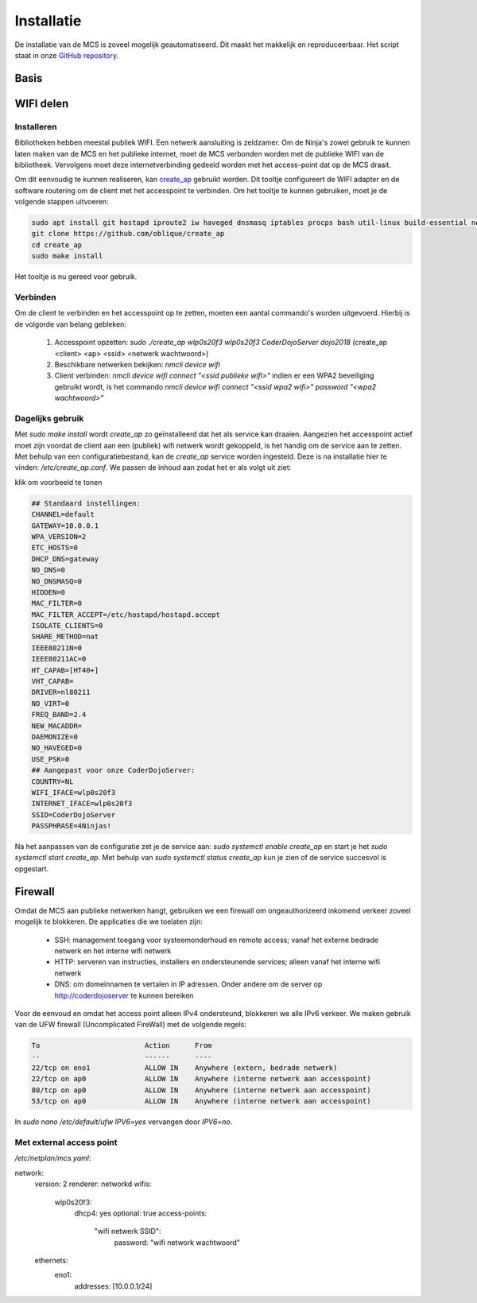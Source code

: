 ###########
Installatie
###########

De installatie van de MCS is zoveel mogelijk geautomatiseerd. Dit maakt het makkelijk en reproduceerbaar.
Het script staat in onze `GitHub repository <https://github.com/coderdojonijmegen/MobieleCoderDojoServer>`_.

Basis
-----


WIFI delen
----------


Installeren
^^^^^^^^^^^

Bibliotheken hebben meestal publiek WIFI. Een netwerk aansluiting is zeldzamer.
Om de Ninja's zowel gebruik te kunnen laten maken van de MCS en het publieke internet, 
moet de MCS verbonden worden met de publieke WIFI van de bibliotheek. Vervolgens moet deze internetverbinding
gedeeld worden met het access-point dat op de MCS draait.

Om dit eenvoudig te kunnen realiseren, kan `create_ap <https://github.com/oblique/create_ap>`_ gebruikt worden. Dit tooltje
configureert de WIFI adapter en de software routering om de client met het accesspoint te verbinden.
Om het tooltje te kunnen gebruiken, moet je de volgende stappen uitvoeren:

.. code-block:: none

   sudo apt install git hostapd iproute2 iw haveged dnsmasq iptables procps bash util-linux build-essential network-manager
   git clone https://github.com/oblique/create_ap
   cd create_ap
   sudo make install

Het tooltje is nu gereed voor gebruik.

Verbinden
^^^^^^^^^

Om de client te verbinden en het accesspoint op te zetten, moeten een aantal commando's worden uitgevoerd. Hierbij is de volgorde van belang gebleken:

 1. Accesspoint opzetten: `sudo ./create_ap wlp0s20f3 wlp0s20f3 CoderDojoServer dojo2018` (create_ap <client> <ap> <ssid> <netwerk wachtwoord>)
 2. Beschikbare netwerken bekijken: `nmcli device wifi`
 3. Client verbinden: `nmcli device wifi connect "<ssid publieke wifi>"` indien er een WPA2 beveiliging gebruikt wordt, is het commando `nmcli device wifi connect "<ssid wpa2 wifi>" password "<wpa2 wachtwoord>"`

Dagelijks gebruik
^^^^^^^^^^^^^^^^^

Met `sudo make install` wordt `create_ap` zo geïnstalleerd dat het als service kan draaien. Aangezien het accesspoint actief moet zijn voordat de client aan een (publiek) wifi netwerk wordt gekoppeld, 
is het handig om de service aan te zetten. Met behulp van een configuratiebestand, kan de `create_ap` service worden ingesteld. Deze is na installatie hier te vinden: `/etc/create_ap.conf`. 
We passen de inhoud aan zodat het er als volgt uit ziet:

.. container:: toggle

   .. container:: header

      klik om voorbeeld te tonen

   .. code-block::

      ## Standaard instellingen:
      CHANNEL=default
      GATEWAY=10.0.0.1
      WPA_VERSION=2
      ETC_HOSTS=0
      DHCP_DNS=gateway
      NO_DNS=0
      NO_DNSMASQ=0
      HIDDEN=0
      MAC_FILTER=0
      MAC_FILTER_ACCEPT=/etc/hostapd/hostapd.accept
      ISOLATE_CLIENTS=0
      SHARE_METHOD=nat
      IEEE80211N=0
      IEEE80211AC=0
      HT_CAPAB=[HT40+]
      VHT_CAPAB=
      DRIVER=nl80211
      NO_VIRT=0
      FREQ_BAND=2.4
      NEW_MACADDR=
      DAEMONIZE=0
      NO_HAVEGED=0
      USE_PSK=0
      ## Aangepast voor onze CoderDojoServer:
      COUNTRY=NL
      WIFI_IFACE=wlp0s20f3
      INTERNET_IFACE=wlp0s20f3
      SSID=CoderDojoServer
      PASSPHRASE=4Ninjas!


Na het aanpassen van de configuratie zet je de service aan: `sudo systemctl enable create_ap` en start je het `sudo systemctl start create_ap`. Met behulp van `sudo systemctl status create_ap` kun je zien of de service succesvol is opgestart.

Firewall
--------

Omdat de MCS aan publieke netwerken hangt, gebruiken we een firewall om ongeauthorizeerd inkomend verkeer zoveel mogelijk te blokkeren.
De applicaties die we toelaten zijn:

 * SSH: management toegang voor systeemonderhoud en remote access; vanaf het externe bedrade netwerk en het interne wifi netwerk
 * HTTP: serveren van instructies, installers en ondersteunende services; alleen vanaf het interne wifi netwerk
 * DNS: om domeinnamen te vertalen in IP adressen. Onder andere om de server op `http://coderdojoserver <http://coderdojoserver>`_ te kunnen bereiken 
 
Voor de eenvoud en omdat het access point alleen IPv4 ondersteund, blokkeren we alle IPv6 verkeer. We maken gebruik van de UFW firewall (Uncomplicated FireWall) met de volgende regels:

.. code-block::

   To                         Action      From
   --                         ------      ----
   22/tcp on eno1             ALLOW IN    Anywhere (extern, bedrade netwerk)
   22/tcp on ap0              ALLOW IN    Anywhere (interne netwerk aan accesspoint)
   80/tcp on ap0              ALLOW IN    Anywhere (interne netwerk aan accesspoint)
   53/tcp on ap0              ALLOW IN    Anywhere (interne netwerk aan accesspoint)

In `sudo nano /etc/default/ufw` `IPV6=yes` vervangen door `IPV6=no`.


Met external access point
^^^^^^^^^^^^^^^^^^^^^^^^^

`/etc/netplan/mcs.yaml`:

.. code-block::
   
network:
  version: 2
  renderer: networkd
  wifis:
    wlp0s20f3:
      dhcp4: yes
      optional: true
      access-points:
        "wifi netwerk SSID":
          password: "wifi network wachtwoord"
  ethernets:
    eno1:
      addresses: [10.0.0.1/24]


